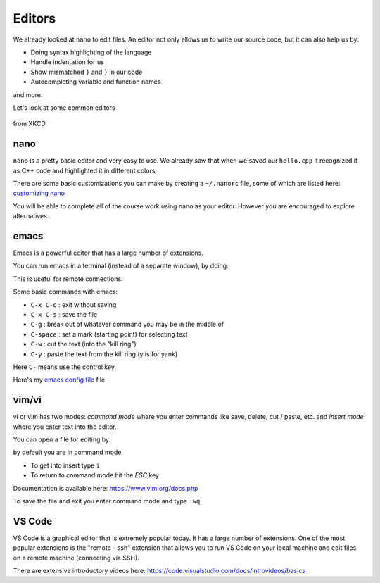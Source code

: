 *******
Editors
*******

We already looked at ``nano`` to edit files.  An editor not only allows us to write our source
code, but it can also help us by:

* Doing syntax highlighting of the language

* Handle indentation for us

* Show mismatched ``)`` and ``}`` in our code

* Autocompleting variable and function names

and more.

Let's look at some common editors

.. figure:: https://imgs.xkcd.com/comics/real_programmers.png
   :width: 90%
   :align: center
   :alt: xkcd comic on editors

   from XKCD

nano
====

``nano`` is a pretty basic editor and very easy to use.  We already saw that when we saved our
``hello.cpp`` it recognized it as C++ code and highlighted it in different colors.

There are some basic customizations you can make by creating a ``~/.nanorc`` file,
some of which are listed here: `customizing nano <https://timnash.co.uk/customising-nano-productivity-friday/>`_

You will be able to complete all of the course work using nano as your
editor.  However you are encouraged to explore alternatives.


emacs
=====

Emacs is a powerful editor that has a large number of extensions.

You can run emacs in a terminal (instead of a separate window), by doing:

.. prompt:: bash

   emacs -nw

This is useful for remote connections.

Some basic commands with emacs:

* ``C-x C-c`` : exit without saving

* ``C-x C-s`` : save the file

* ``C-g`` : break out of whatever command you may be in the middle of

* ``C-space`` : set a mark (starting point) for selecting text

* ``C-w`` : cut the text (into the "kill ring")

* ``C-y`` : paste the text from the kill ring (y is for yank)

Here ``C-`` means use the control key.

Here's my `emacs config file <https://github.com/zingale/mysystem/blob/master/.emacs>`_ file.


vim/vi
======

vi or vim has two modes: *command mode* where you enter commands like save,
delete, cut / paste, etc. and *insert mode* where you enter text into
the editor.

You can open a file for editing by:

.. prompt:: bash

   vi file.txt

by default you are in command mode.

* To get into insert type ``i``

* To return to command mode hit the *ESC* key

Documentation is available here: https://www.vim.org/docs.php

To save the file and exit you enter command mode and type ``:wq``


VS Code
=======

VS Code is a graphical editor that is extremely popular today.  It has
a large number of extensions.  One of the most popular extensions is
the "remote - ssh" extension that allows you to run VS Code on your
local machine and edit files on a remote machine (connecting via SSH).

There are extensive introductory videos here: https://code.visualstudio.com/docs/introvideos/basics

